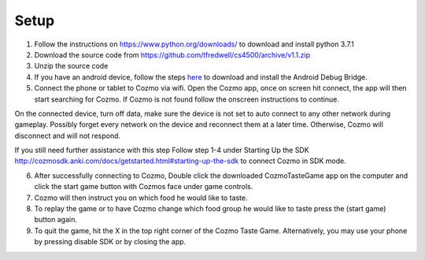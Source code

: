 Setup
=====
1. Follow the instructions on https://www.python.org/downloads/ to download and install python 3.7.1

2. Download the source code from https://github.com/tfredwell/cs4500/archive/v1.1.zip

3. Unzip the source code

4. If you have an android device, follow the steps `here <http://cozmosdk.anki.com/docs/adb.html>`_ to download and install the Android Debug Bridge.

5. Connect the phone or tablet to Cozmo via wifi. Open the Cozmo app, once on screen hit connect, the app will then start searching for Cozmo. If Cozmo is not found follow the onscreen instructions to continue.

On the connected device, turn off data, make sure the device is not set to auto connect to any other network during gameplay. Possibly forget every network on the device and reconnect them at a later time. Otherwise, Cozmo will disconnect and will not respond.

If you still need further assistance with this step Follow step 1-4 under Starting Up the SDK http://cozmosdk.anki.com/docs/getstarted.html#starting-up-the-sdk to connect Cozmo in SDK mode.

6. After successfully connecting to Cozmo, Double click the downloaded CozmoTasteGame app on the computer and click  the start game button with Cozmos face under game controls. 

7. Cozmo will then instruct you on which food he would like to taste.

8. To replay the game or to have Cozmo change which food group he would like to taste press the (start game) button again.

9. To quit the game, hit the X in the top right corner of the Cozmo Taste Game. Alternatively, you may use your phone by pressing disable SDK or by closing the app. 

